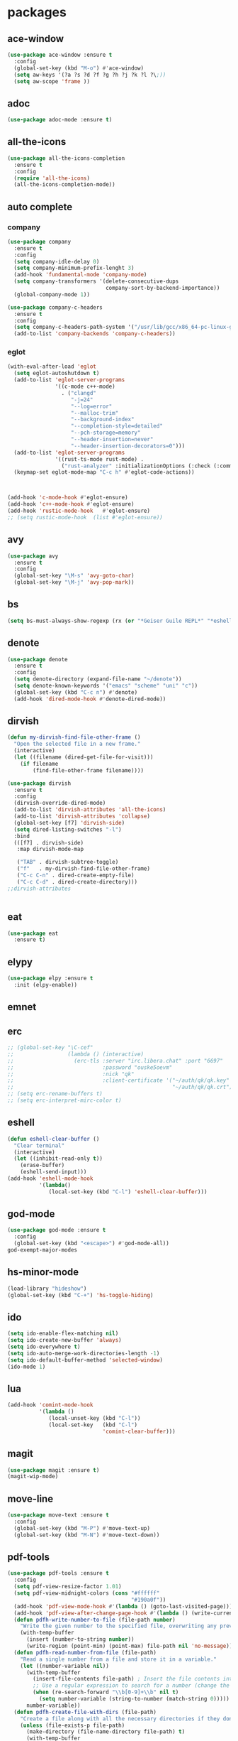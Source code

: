 #+startup: show2levels
* packages
** ace-window
#+begin_src emacs-lisp
  (use-package ace-window :ensure t
    :config
    (global-set-key (kbd "M-o") #'ace-window)
    (setq aw-keys '(?a ?s ?d ?f ?g ?h ?j ?k ?l ?\;))
    (setq aw-scope 'frame ))
#+end_src
** adoc
#+begin_src emacs-lisp
  (use-package adoc-mode :ensure t)
#+end_src
** all-the-icons
#+begin_src emacs-lisp
  (use-package all-the-icons-completion
    :ensure t
    :config
    (require 'all-the-icons)
    (all-the-icons-completion-mode))
#+end_src
** auto complete
*** company
#+BEGIN_SRC emacs-lisp
  (use-package company
    :ensure t
    :config
    (setq company-idle-delay 0)
    (setq company-minimum-prefix-lenght 3)
    (add-hook 'fundamental-mode 'company-mode)
    (setq company-transformers '(delete-consecutive-dups
                                 company-sort-by-backend-importance))
    (global-company-mode 1))

  (use-package company-c-headers
    :ensure t
    :config
    (setq company-c-headers-path-system '("/usr/lib/gcc/x86_64-pc-linux-gnu/10.2.0/include" "/usr/local/include" "/usr/lib/gcc/x86_64-pc-linux-gnu/10.2.0/include-fixed" "/usr/include"))
    (add-to-list 'company-backends 'company-c-headers))

#+END_SRC
*** eglot
#+begin_src emacs-lisp
  (with-eval-after-load 'eglot
    (setq eglot-autoshutdown t)
    (add-to-list 'eglot-server-programs
                 '((c-mode c++-mode)
                   . ("clangd"
                      "-j=24"
                      "--log=error"
                      "--malloc-trim"
                      "--background-index"
                      "--completion-style=detailed"
                      "--pch-storage=memory"
                      "--header-insertion=never"
                      "--header-insertion-decorators=0")))
    (add-to-list 'eglot-server-programs
                 '((rust-ts-mode rust-mode) .
                   ("rust-analyzer" :initializationOptions (:check (:command "clippy")))))
    (keymap-set eglot-mode-map "C-c h" #'eglot-code-actions))



  (add-hook 'c-mode-hook #'eglot-ensure)
  (add-hook 'c++-mode-hook #'eglot-ensure)
  (add-hook 'rustic-mode-hook   #'eglot-ensure)
  ;; (setq rustic-mode-hook  (list #'eglot-ensure))
#+end_src
** avy
#+BEGIN_SRC emacs-lisp
  (use-package avy
    :ensure t
    :config
    (global-set-key "\M-s" 'avy-goto-char)
    (global-set-key "\M-j" 'avy-pop-mark))
#+END_SRC
** bs
#+begin_src emacs-lisp
  (setq bs-must-always-show-regexp (rx (or "*Geiser Guile REPL*" "*eshell*" "*scratch*")))
#+end_src
** denote
#+begin_src emacs-lisp
  (use-package denote
    :ensure t
    :config
    (setq denote-directory (expand-file-name "~/denote"))
    (setq denote-known-keywords '("emacs" "scheme" "uni" "c"))
    (global-set-key (kbd "C-c n") #'denote)
    (add-hook 'dired-mode-hook #'denote-dired-mode))
#+end_src
** dirvish
#+begin_src emacs-lisp
  (defun my-dirvish-find-file-other-frame ()
    "Open the selected file in a new frame."
    (interactive)
    (let ((filename (dired-get-file-for-visit)))
      (if filename
          (find-file-other-frame filename))))

  (use-package dirvish
    :ensure t
    :config
    (dirvish-override-dired-mode)
    (add-to-list 'dirvish-attributes 'all-the-icons)
    (add-to-list 'dirvish-attributes 'collapse)
    (global-set-key [f7] 'dirvish-side)
    (setq dired-listing-switches "-l")
    :bind
    (([f7] . dirvish-side)
     :map dirvish-mode-map

     ("TAB" . dirvish-subtree-toggle)
     ("f"   . my-dirvish-find-file-other-frame)
     ("C-c C-n" . dired-create-empty-file)
     ("C-c C-d" . dired-create-directory)))
  ;;dirvish-attributes


#+end_src
** eat
#+begin_src emacs-lisp
  (use-package eat
    :ensure t)
#+end_src
** elypy
#+begin_src emacs-lisp
  (use-package elpy :ensure t
    :init (elpy-enable))
#+end_src
** emnet
** erc
#+begin_src emacs-lisp
  ;; (global-set-key "\C-cef"
  ;;                 (lambda () (interactive)
  ;;                   (erc-tls :server "irc.libera.chat" :port "6697"
  ;;                            :password "ouske5oevm"
  ;;                            :nick "qk"
  ;;                            :client-certificate '("~/auth/qk/qk.key"
  ;;                                                  "~/auth/qk/qk.crt"))))
  ;; (setq erc-rename-buffers t)
  ;; (setq erc-interpret-mirc-color t)
#+end_src
** eshell
#+BEGIN_SRC emacs-lisp
  (defun eshell-clear-buffer ()
    "Clear terminal"
    (interactive)
    (let ((inhibit-read-only t))
      (erase-buffer)
      (eshell-send-input)))
  (add-hook 'eshell-mode-hook
            '(lambda()
               (local-set-key (kbd "C-l") 'eshell-clear-buffer)))

#+END_SRC
** god-mode
#+begin_src emacs-lisp
  (use-package god-mode :ensure t
    :config
    (global-set-key (kbd "<escape>") #'god-mode-all))
  god-exempt-major-modes
#+end_src
** hs-minor-mode
#+begin_src emacs-lisp
  (load-library "hideshow")
  (global-set-key (kbd "C-+") 'hs-toggle-hiding)
#+end_src
** ido
#+BEGIN_SRC emacs-lisp
  (setq ido-enable-flex-matching nil)
  (setq ido-create-new-buffer 'always)
  (setq ido-everywhere t)
  (setq ido-auto-merge-work-directories-length -1)
  (setq ido-default-buffer-method 'selected-window)
  (ido-mode 1)
#+END_SRC

** lua
#+begin_src emacs-lisp
  (add-hook 'comint-mode-hook
            '(lambda ()
               (local-unset-key (kbd "C-l"))
               (local-set-key   (kbd "C-l")
                                'comint-clear-buffer)))
#+end_src
** magit
#+begin_src emacs-lisp
  (use-package magit :ensure t)
  (magit-wip-mode)
#+end_src
** move-line
#+begin_src emacs-lisp
  (use-package move-text :ensure t
    :config
    (global-set-key (kbd "M-P") #'move-text-up)
    (global-set-key (kbd "M-N") #'move-text-down))
#+end_src
** pdf-tools
#+begin_src emacs-lisp
  (use-package pdf-tools :ensure t
    :config
    (setq pdf-view-resize-factor 1.01)
    (setq pdf-view-midnight-colors (cons "#ffffff"
                                         "#190a0f"))
    (add-hook 'pdf-view-mode-hook #'(lambda () (goto-last-visited-page)))
    (add-hook 'pdf-view-after-change-page-hook #'(lambda () (write-current-page)))
    (defun pdfh-write-number-to-file (file-path number)
      "Write the given number to the specified file, overwriting any previous content."
      (with-temp-buffer
        (insert (number-to-string number))
        (write-region (point-min) (point-max) file-path nil 'no-message)))
    (defun pdfh-read-number-from-file (file-path)
      "Read a single number from a file and store it in a variable."
      (let ((number-variable nil))
        (with-temp-buffer
          (insert-file-contents file-path) ; Insert the file contents into the buffer
          ;; Use a regular expression to search for a number (change the regex as needed)
          (when (re-search-forward "\\b[0-9]+\\b" nil t)
            (setq number-variable (string-to-number (match-string 0)))))
        number-variable))
    (defun pdfh-create-file-with-dirs (file-path)
      "Create a file along with all the necessary directories if they don't exist."
      (unless (file-exists-p file-path)
        (make-directory (file-name-directory file-path) t)
        (with-temp-buffer
          (write-file file-path))))
    (defun pdfh-create-file-if-needed (path)
      "creates the history path if it doesn't exists"
      (unless (file-exists-p path)
        (pdfh-create-file-with-dirs path)
        (write-number-to-file path 0)))
    (defun pdfh-get-path (file-name)
      (format "%s/.cache/pdf-tools-hist%s" (getenv "HOME") file-name))
    (defun goto-last-visited-page ()
      (interactive)
      (let ((path (pdfh-get-path (buffer-file-name))))
        (pdfh-create-file-if-needed path)
        (pdf-view-goto-page (pdfh-read-number-from-file path))))
    (defun write-current-page ()
      (interactive)
      (let ((current-page (pdf-view-current-page))
            (path (pdfh-get-path (buffer-file-name))))
        (pdfh-create-file-if-needed path)
        (pdfh-write-number-to-file path current-page)))

    ;;page rember
    (add-hook 'pdf-view-mode-hook #'(lambda () (display-line-numbers-mode -1)))
    (add-hook 'pdf-view-mode-hook #'pdf-view-midnight-minor-mode)
    (pdf-tools-install))

#+end_src
** rainbow-delim
#+begin_src emacs-lisp
  (use-package rainbow-delimiters
    :ensure t
    :config
    (add-hook 'prog-mode-hook #'rainbow-delimiters-mode-enable)
    (add-hook 'geiser-repl-mode-hook #'rainbow-delimiters-mode-enable))
#+end_src
** rainbow-mode
#+begin_src emacs-lisp
  (use-package rainbow-mode :ensure t)
#+end_src
** rust
*** rustic
#+begin_src emacs-lisp
  (setq rustic-lsp-setup-p nil)
  (use-package rustic
    :ensure
    :config
    (setq rustic-lsp-client 'eglot)
    (setq rustic-format-on-save nil))
#+end_src
** scheme
*** paredit
#+BEGIN_SRC emacs-lisp
  (defun my-pare-RET ()
    "use return correctly in paredit"
    (interactive)
    (if (equal major-mode 'geiser-repl-mode)
        (geiser-repl-maybe-send)
      (paredit-RET)))
  (use-package paredit
    :ensure t
    :config
    :bind (:map paredit-mode-map
                ("C-j" . paredit-RET)
                ("RET" . my-pare-RET)
                ("M-s" . avy-goto-char)
                ("M-q" . avay-pop-mark)))

  (add-hook 'scheme-mode-hook #'enable-paredit-mode)
  (add-hook 'lisp-mode-hook   #'enable-paredit-mode)
  (add-hook 'geiser-mode-hook #'enable-paredit-mode)
  (add-hook 'emacs-lisp-mode-hook  #'enable-paredit-mode)
  (add-hook 'clojure-mode-hook #'enable-paredit-mode)
  (add-hook 'cider-mode-hook #'enable-paredit-mode)
  (add-hook 'cider-repl-mode-hook #'enable-paredit-mode)
  (defalias 'paredit-splice-sexp 'avy-goto-char)
#+END_SRC
*** geiser
#+BEGIN_SRC emacs-lisp
  (use-package geiser-guile
    :ensure t
    :config
    ;;(add-hook 'geiser-mode-hook (lambda () (setq scheme-mode)))
    (add-hook 'scheme-mode-hook #'geiser-mode)
    (add-hook 'geiser-repl-mode-hook #'enable-paredit-mode)
    (add-hook 'geiser-repl-mode-hook
              '(lambda ()
                 (local-unset-key (kbd "C-l"))
                 (local-set-key (kbd "C-l")
                                'geiser-repl-clear-buffer)))
    (setq geiser-guile-binary "~/.guix-profile/bin/guile")
    (setq geiser-guile-load-init-file-p t))
#+END_SRC
*** prettier
#+begin_src emacs-lisp
  (add-hook 'scheme-mode-hook
            (lambda ()
              (mapcar (lambda (e)
                        (push e prettify-symbols-alist))
                      '(("match-let" . ?ψ)
                        ("match-let*". ?Θ)
                        ("match"     . ?Ψ)
                        ("lambda*"   . ?Λ)))))
  (add-hook 'geiser-repl-mode-hook
            (lambda ()
              (mapcar (lambda (e)
                        (push e prettify-symbols-alist))
                      '(("match-let" . ?ψ)
                        ("match-let*". ?Θ)
                        ("match"     . ?Ψ)
                        ("lambda*"   . ?Λ)))))
#+end_src
*** misc
#+begin_src emacs-lisp
  (modify-syntax-entry ?| "w" scheme-mode-syntax-table)
  (setq default-directory "/home/quasikote")
#+end_src
** strainght
#+begin_src emacs-lisp
  ;; (defvar bootstrap-version)
  ;; (let ((bootstrap-file
  ;;        (expand-file-name
  ;;         "straight/repos/straight.el/bootstrap.el"
  ;;         (or (bound-and-true-p straight-base-dir)
  ;;             user-emacs-directory)))
  ;;       (bootstrap-version 7))
  ;;   (unless (file-exists-p bootstrap-file)
  ;;     (with-current-buffer
  ;;         (url-retrieve-synchronously
  ;;          "https://raw.githubusercontent.com/radian-software/straight.el/develop/install.el"
  ;;          'silent 'inhibit-cookies)
  ;;       (goto-char (point-max))
  ;;       (eval-print-last-sexp)))
  ;;   (load bootstrap-file nil 'nomessage))
#+end_src

** tree-sitter
#+begin_src emacs-lisp
  (use-package tree-sitter-langs :ensure t)
  (use-package tree-sitter
    :ensure t
    :config
    (global-tree-sitter-mode)
    (add-hook 'tree-sitter-mode-hook #'tree-sitter-hl-mode))

#+end_src
** visual-fill-cl
#+begin_src emacs-lisp
  (use-package visual-fill-column
    :ensure
    :config (setq visual-fill-column-center-text t
                  visual-fill-column-width 600))
#+end_src
** vundo
#+begin_src emacs-lisp
  (use-package vundo :ensure t
    :config (global-set-key (kbd "C-c r") #'vundo))
#+end_src
** web-mode
#+begin_src emacs-lisp
  (use-package web-mode
    :ensure t
    :mode
    (("\\.phtml\\'" . web-mode)
     ("\\.php\\'" . web-mode)
     ("\\.tpl\\'" . web-mode)
     ("\\.[agj]sp\\'" . web-mode)
     ("\\.as[cp]x\\'" . web-mode)
     ("\\.erb\\'" . web-mode)
     ("\\.mustache\\'" . web-mode)
     ("\\.djhtml\\'" . web-mode)
     ("\\.svelte\\'" . web-mode))
    :config
    (setq web-mode-engines-alist
          '(("svelte" . "\\.svelte\\'"))))
  (use-package company-web :ensure t)
  (add-hook 'web-mode-hook (lambda ()
                             (set (make-local-variable 'company-backends) '(company-web-html company-files company-css))
                             (company-mode t)))
#+end_src
** which-key
#+BEGIN_SRC emacs-lisp
  (use-package which-key
    :ensure t
    :init (which-key-mode))
#+END_SRC
** yasnippet
#+begin_src emacs-lisp
  (use-package yasnippet
    :ensure t
    :config
    (add-hook 'c-mode-hook 'yas-minor-mode)
    (add-hook 'c++-mode-hook 'yas-minor-mode))
#+end_src
* gdb
#+begin_src emacs-lisp
  (defun trash (&rest args)(interactive))
  (defalias 'gdb-display-source-buffer 'trash)
  (defun open-gdb-frames ()
    (interactive)
    (gdb-frame-breakpoints-buffer)
    (gdb-frame-stack-buffer)
    (gdb-frame-io-buffer))
#+end_src
* org-mode
#+begin_src emacs-lisp
  (require 'org-tempo)
  (setq org-image-actual-width nil)
#+end_src
** agenda
#+begin_src emacs-lisp
  ;; (setq org-agenda-files '("~/denote" "~/today.org"))
  (setq org-agenda-restore-windows-after-quit t)
#+end_src
** tables
#+begin_src emacs-lisp
  (add-hook 'org-mode-hook '(lambda () (local-set-key (kbd "s-TAB") 'org-table-previous-field)))
#+end_src
** org-bullets
#+BEGIN_SRC emacs-lisp
  (use-package org-bullets
    :ensure t
    :config
    (add-hook 'org-mode-hook #'(lambda () (org-bullets-mode)))
    (add-hook 'org-mode-hook #'(lambda () (org-indent-mode)))
    (setq org-bullets-bullet-list '("⬤" "⦿︎" "●︎" "◉" "◎︎" "◯︎" "○" "▶" "▷")))
#+END_SRC
** org-visuals-line-mode
#+begin_src emacs-lisp
  (add-hook 'org-mode-hook (lambda () (visual-line-mode)))
#+end_src
** keybinds
#+begin_src emacs-lisp
  (global-set-key (kbd "C-c l") 'org-store-link)
  (global-set-key (kbd "C-c a") 'org-agenda)
  (global-set-key (kbd "C-c c") 'org-capture)
#+end_src
** org-clocks
#+begin_src emacs-lisp
  (setq org-clock-persist 'history)
  (org-clock-persistence-insinuate)
#+end_src
** org-present
#+begin_src emacs-lisp
  (use-package org-present :ensure t)

  (defun my/org-present-start ()
    (setq visual-fill-column-center-text t)
    (visual-fill-column-mode 1)
    (visual-line-mode 1))

  (defun my/org-present-end ()
    (visual-fill-column-mode 0)
    (visual-line-mode 0))

  (add-hook 'org-present-mode-hook 'my/org-present-start)
  (add-hook 'org-present-mode-quit-hook 'my/org-present-end)

  (defun my/org-present-prepare-slide (buffer-name heading)
    ;; Show only top-level headlines
    (org-overview)

    ;; Unfold the current entry
    (org-show-entry)

    ;; Show only direct subheadings of the slide but don't expand them
    (org-show-children))
  (add-hook 'org-present-after-navigate-functions 'my/org-present-prepare-slide)
#+end_src
** src-blocks
#+begin_src emacs-lisp
  (setq org-src-window-setup 'split-window-below)
#+end_src
*** scheme
#+begin_src emacs-lisp
  (org-babel-do-load-languages 'org-babel-load-languages
                               '((scheme . t)))
#+end_src
* looks
** ui
#+begin_src emacs-lisp
  (global-display-line-numbers-mode)
  (set-frame-parameter nil 'alpha-background 85)
  (set-frame-parameter (selected-frame) 'alpha (cons 100 100))
  (add-to-list 'default-frame-alist '(alpha-background . 80))
  (add-to-list 'default-frame-alist '(alpha . (100 . 100)))
  (global-hl-line-mode t)
  (tool-bar-mode -1)
  (menu-bar-mode -1)
  (scroll-bar-mode -1)
#+end_src
*** themes
#+begin_src emacs-lisp
  (add-to-list 'custom-theme-load-path "~/emacs-themes")
  (use-package gotham-theme  :ensure t)
  (use-package modus-themes  :ensure t)
  (use-package ef-themes     :ensure t)
  (load-theme 'ef-cherie)
#+end_src

** columns
#+begin_src emacs-lisp
  (setq fill-column 120)
  (add-hook 'find-file-hook #'display-fill-column-indicator-mode)
#+end_src
** modeline
#+begin_src emacs-lisp
  (defvar-local my-major-mode '(:eval (propertize (symbol-name major-mode) 'face 'shadow)))
  (put 'my-major-mode 'risky-local-variable t)
#+end_src
* misc
#+begin_src emacs-lisp
  (defun indent-all ()
    (interactive)
    (indent-region (buffer-end -1) (buffer-end 1)))
  (global-set-key (kbd "C-c i" ) 'indent-all)
  (global-prettify-symbols-mode)
  (global-set-key (kbd "C-x C-z") 'run-guile)
  (global-set-key (kbd "C-x C-b") 'bs-show)
  (global-set-key (kbd "C-x j") #'switch-to-prev-buffer)
  (global-unset-key (kbd "C-c C-'"))
  (global-unset-key (kbd "C-z"))
  (global-set-key (kbd "C-v") 'scroll-up-line)
  (global-set-key (kbd "M-v") 'scroll-down-line)
  (global-set-key (kbd "M-s") 'avy-goto-char)
  (global-set-key (kbd "C-=") 'hs-toggle-hiding)
  (global-set-key (kbd "C-+") 'hs-hide-all)
  (global-set-key (kbd "C-x C-c") #'delete-frame)
  ;;(define-key paredit-mode-map (kbd "RET") 'my-pare-RET)
  ;;(define-key paredit-mode-map (kbd "C-j") 'paredit-C-j)
  (add-hook 'prog-mode-hook #'hs-minor-mode)
  (add-hook 'fundamental-mode #'electric-pair-mode)
  (setq make-backup-files nil)
  (setq scroll-conservatively 100)
  (setq ring-bell-function 'ignore)
  (setq make-backup-file nil)
  (setq auto-save-defualt nil)
  (defalias 'yes-or-no-p 'y-or-n-p)
#+end_src
** c stuff
#+begin_src emacs-lisp

#+end_src
** some hooks
#+begin_src emacs-lisp
  (add-hook 'before-save-hook #'whitespace-cleanup)
  (modify-syntax-entry ?| "w")
#+end_src
** font
#+begin_src emacs-lisp
  (set-fontset-font "fontset-default"
                    (cons (decode-char 'ucs #x0370) (decode-char 'ucs #x03FF))
                    "Monaco APPL")
#+end_src
* macros
#+begin_src emacs-lisp
  (fset 'ender
        (kmacro-lambda-form [?\C-x ?r ?m ?e ?n ?d return] 0 "%d"))
  ;;(global-set-key (kbd "C-c C-n") 'ender)
  (global-set-key (kbd "C-c 9")   'ender)
  (global-set-key (kbd "C-c 8") (lambda ()
                                  (interactive)
                                  (bookmark-jump "end")))
  (defalias 'auto-ffi
    (kmacro "C-x C-r p r o j / a u t o - f f i RET s r c RET p p . s c RET C-x 3 C-u 5 0 C-x { C-u 1 0 C-x { C-u 5 C-x { M-o C-x C-r p a r s e RET C-x 3 C-+ M-o d C-u 5 C-x { C-u 1 0 C-x } C-u 5 C-x } C-x C-r a u t o RET C-n C-x 2 M-o a C-x 2 C-x g M-o a C-u 1 0 C-x ^ M-o f C-u 1 0 C-x ^"))
  (defalias 'caspianed-ctrl
    (kmacro "C-u M-x e s h e l l RET c d SPC p r o j / c a s p i a n e d RET r m SPC s o c k ; SPC . / r u n . s c m SPC d e b u g SPC s o c k RET C-x 2 M-o C-x 3 M-x C-g C-u C-x g RET q M-o d C-x b m a g i t : SPC c a s p i a n e d RET M-x g e i <tab> SPC c o n n <tab> SPC l o c a <tab> RET s o c k RET C-<tab> M-o a C-x 2 M-o s C-x C-r <backspace> p u b RET s t y RET"))
  (defalias 'caspianed
    (kmacro "C-x C-r p r j <backspace> o j / C-c c a s RET s r c RET s k e RET C-x 3 M-o C-x C-r m a p RET C-x 2 M-o d C-x C-r u t i RET C-x t 2 C-x C-r p a RET h o m RET C-x 3 M-o C-x C-r r e s RET C-x 2 M-o d C-x C-r c o n RET M-o a C-x 2 M-o s C-x C-r l o g i RET C-<tab> M-o a C-x 2 M-o s C-x C-r <backspace> p u b RET s t y RET"))
  (defalias 'kd
    (kmacro "C-d M-x d e l e t e - h i <backspace> o r i <tab> RET C-i"))
  (fset 'kd (symbol-function 'kd))
  (global-set-key (kbd "M-\\") 'kd)
  (defalias 'my-xb
     (kmacro "C-x b <return>"))
  (fset 'my-xb (symbol-function 'my-xb))
  (global-set-key (kbd "C-x j") 'my-xb)

#+end_src
* languages
** c-like
#+begin_src emacs-lisp
  (add-hook 'c-mode-common-hook 'electric-pair-local-mode)
  (add-hook 'rust-mode-hook     'electric-pair-local-mode)
  (setq-default c-basic-offset 8)
  ;; (add-hook 'c-mode-common-hook #'(lambda () (local-set-key (kbd "C-c h") 'eglot-code-actions)))
#+end_src
** ocaml
#+begin_src emacs-lisp
  (add-hook 'tuareg-mode-hook #'merlin-mode)
  (add-hook 'caml-mode-hook #'merlin-mode)
  (add-hook 'tuareg-mode-hook (lambda() (setq tuareg-mode-name  "🐪")))
  (add-hook 'tuareg-mode-hook (lambda() (when (functionp 'prettify-symbols-mode) (prettify-symbols-mode))))
  (add-hook 'tuareg-mode-hook #'electric-pair-local-mode)
  (add-hook 'caml-mode-hook #'electric-pair-local-mode)
#+end_src
** clojure
#+begin_src emacs-lisp
  (use-package clojure-mode :ensure t)
  (use-package cider :ensure t
    :config
    (add-hook 'cider-repl-mode-hook '(lambda ()
                                       (local-unset-key (kbd "C-l"))
                                       (local-set-key (kbd "C-l")
                                                      'cider-repl-clear-buffer))))
  (use-package inf-clojure :ensure t)

#+end_src
** html
#+begin_src emacs-lisp
  (add-to-list 'auto-mode-alist '("\\.html\\'" . sgml-mode))
  (add-hook 'sgml-mode-hook #'whitespace-mode)
  (add-hook 'sgml-mode-hook #'electric-pair-local-mode)
  (add-hook 'sgml-mode-hook #'(lambda () (local-set-key (kbd "M-o") 'ace-window)))
#+end_src
* eldoc
#+begin_src emacs-lisp
  (setq eldoc-idle-delay 5)
#+end_src
